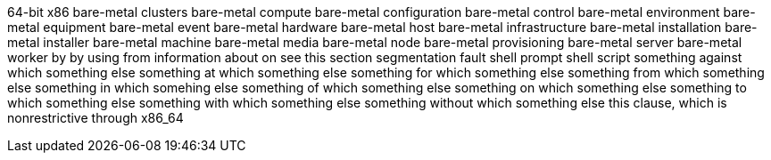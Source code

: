 64-bit x86
bare-metal clusters
bare-metal compute
bare-metal configuration
bare-metal control
bare-metal environment
bare-metal equipment
bare-metal event
bare-metal hardware
bare-metal host
bare-metal infrastructure
bare-metal installation
bare-metal installer
bare-metal machine
bare-metal media
bare-metal node
bare-metal provisioning
bare-metal server
bare-metal worker
by
by using
from
information about
on
see this section
segmentation fault
shell prompt
shell script
something against which something else
something at which something else
something for which something else
something from which something else
something in which somehing else
something of which something else
something on which something else
something to which something else
something with which something else
something without which something else
this clause, which is nonrestrictive
through
x86_64


